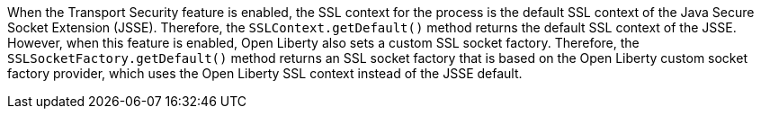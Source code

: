 When the Transport Security feature is enabled, the SSL context for the process is the default SSL context of the Java Secure Socket Extension (JSSE).
Therefore, the `SSLContext.getDefault()` method returns the default SSL context of the JSSE.
However, when this feature is enabled, Open Liberty also sets a custom SSL socket factory.
Therefore, the `SSLSocketFactory.getDefault()` method returns an SSL socket factory that is based on the Open Liberty custom socket factory provider, which uses the Open Liberty SSL context instead of the JSSE default.
